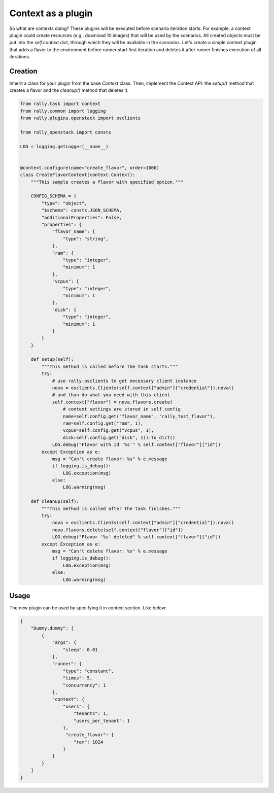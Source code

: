 ..
      Copyright 2016 Mirantis Inc. All Rights Reserved.

      Licensed under the Apache License, Version 2.0 (the "License"); you may
      not use this file except in compliance with the License. You may obtain
      a copy of the License at

          http://www.apache.org/licenses/LICENSE-2.0

      Unless required by applicable law or agreed to in writing, software
      distributed under the License is distributed on an "AS IS" BASIS, WITHOUT
      WARRANTIES OR CONDITIONS OF ANY KIND, either express or implied. See the
      License for the specific language governing permissions and limitations
      under the License.

.. _plugins_context_plugin:


Context as a plugin
===================

So what are contexts doing? These plugins will be executed before
scenario iteration starts. For example, a context plugin could create
resources (e.g., download 10 images) that will be used by the
scenarios. All created objects must be put into the *self.context*
dict, through which they will be available in the scenarios. Let's
create a simple context plugin that adds a flavor to the environment
before runner start first iteration and deletes it after runner finishes
execution of all iterations.

Creation
^^^^^^^^

Inherit a class for your plugin from the base *Context* class. Then,
implement the Context API: the *setup()* method that creates a flavor and the
*cleanup()* method that deletes it.

.. code-block:: python

    from rally.task import context
    from rally.common import logging
    from rally.plugins.openstack import osclients

    from rally_openstack import consts

    LOG = logging.getLogger(__name__)


    @context.configure(name="create_flavor", order=1000)
    class CreateFlavorContext(context.Context):
        """This sample creates a flavor with specified option."""

        CONFIG_SCHEMA = {
            "type": "object",
            "$schema": consts.JSON_SCHEMA,
            "additionalProperties": False,
            "properties": {
                "flavor_name": {
                    "type": "string",
                },
                "ram": {
                    "type": "integer",
                    "minimum": 1
                },
                "vcpus": {
                    "type": "integer",
                    "minimum": 1
                },
                "disk": {
                    "type": "integer",
                    "minimum": 1
                }
            }
        }

        def setup(self):
            """This method is called before the task starts."""
            try:
                # use rally.osclients to get necessary client instance
                nova = osclients.Clients(self.context["admin"]["credential"]).nova()
                # and than do what you need with this client
                self.context["flavor"] = nova.flavors.create(
                    # context settings are stored in self.config
                    name=self.config.get("flavor_name", "rally_test_flavor"),
                    ram=self.config.get("ram", 1),
                    vcpus=self.config.get("vcpus", 1),
                    disk=self.config.get("disk", 1)).to_dict()
                LOG.debug("Flavor with id '%s'" % self.context["flavor"]["id"])
            except Exception as e:
                msg = "Can't create flavor: %s" % e.message
                if logging.is_debug():
                    LOG.exception(msg)
                else:
                    LOG.warning(msg)

        def cleanup(self):
            """This method is called after the task finishes."""
            try:
                nova = osclients.Clients(self.context["admin"]["credential"]).nova()
                nova.flavors.delete(self.context["flavor"]["id"])
                LOG.debug("Flavor '%s' deleted" % self.context["flavor"]["id"])
            except Exception as e:
                msg = "Can't delete flavor: %s" % e.message
                if logging.is_debug():
                    LOG.exception(msg)
                else:
                    LOG.warning(msg)


Usage
^^^^^

The new plugin can be used by specifying it in context section. Like below:

.. code-block:: json

    {
        "Dummy.dummy": [
            {
                "args": {
                    "sleep": 0.01
                },
                "runner": {
                    "type": "constant",
                    "times": 5,
                    "concurrency": 1
                },
                "context": {
                    "users": {
                        "tenants": 1,
                        "users_per_tenant": 1
                    },
                     "create_flavor": {
                        "ram": 1024
                    }
                }
            }
        ]
    }
